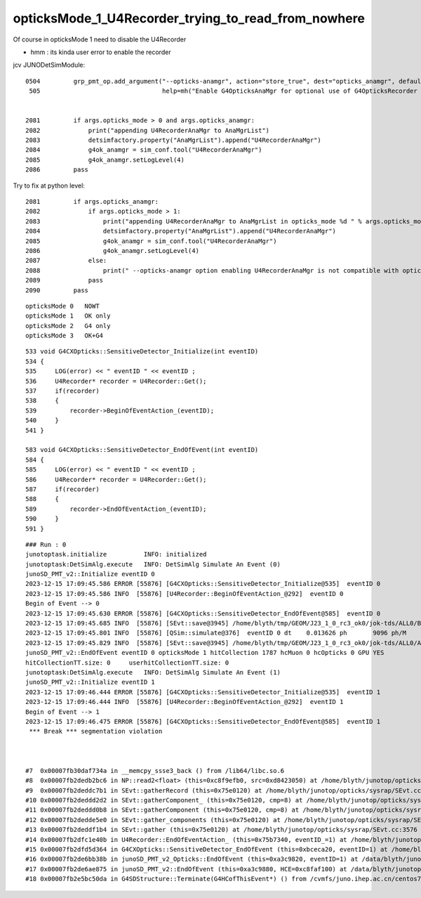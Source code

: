 opticksMode_1_U4Recorder_trying_to_read_from_nowhere
======================================================


Of course in opticksMode 1 need to disable the U4Recorder

* hmm : its kinda user error to enable the recorder 


jcv JUNODetSimModule::

    0504         grp_pmt_op.add_argument("--opticks-anamgr", action="store_true", dest="opticks_anamgr", default=False,
     505                                 help=mh("Enable G4OpticksAnaMgr for optional use of G4OpticksRecorder saving Geant4 optical propagations into Optick     sEvent NumPy arrays."))


    2081         if args.opticks_mode > 0 and args.opticks_anamgr:
    2082             print("appending U4RecorderAnaMgr to AnaMgrList")
    2083             detsimfactory.property("AnaMgrList").append("U4RecorderAnaMgr")
    2084             g4ok_anamgr = sim_conf.tool("U4RecorderAnaMgr")
    2085             g4ok_anamgr.setLogLevel(4)
    2086         pass

Try to fix at python level::

    2081         if args.opticks_anamgr:
    2082             if args.opticks_mode > 1:
    2083                 print("appending U4RecorderAnaMgr to AnaMgrList in opticks_mode %d " % args.opticks_mode )
    2084                 detsimfactory.property("AnaMgrList").append("U4RecorderAnaMgr")
    2085                 g4ok_anamgr = sim_conf.tool("U4RecorderAnaMgr")
    2086                 g4ok_anamgr.setLogLevel(4)
    2087             else:
    2088                 print(" --opticks-anamgr option enabling U4RecorderAnaMgr is not compatible with opticks_mode %d " % args.opticks_mode )   
    2089             pass
    2090         pass




::

   opticksMode 0   NOWT
   opticksMode 1   OK only 
   opticksMode 2   G4 only
   opticksMode 3   OK+G4 





::


    533 void G4CXOpticks::SensitiveDetector_Initialize(int eventID)
    534 {
    535     LOG(error) << " eventID " << eventID ;
    536     U4Recorder* recorder = U4Recorder::Get();
    537     if(recorder)
    538     {
    539         recorder->BeginOfEventAction_(eventID);
    540     }
    541 }

    583 void G4CXOpticks::SensitiveDetector_EndOfEvent(int eventID)
    584 {
    585     LOG(error) << " eventID " << eventID ;
    586     U4Recorder* recorder = U4Recorder::Get();
    587     if(recorder)
    588     {
    589         recorder->EndOfEventAction_(eventID);
    590     }
    591 }




::

    ### Run : 0
    junotoptask.initialize          INFO: initialized
    junotoptask:DetSimAlg.execute   INFO: DetSimAlg Simulate An Event (0) 
    junoSD_PMT_v2::Initialize eventID 0
    2023-12-15 17:09:45.586 ERROR [55876] [G4CXOpticks::SensitiveDetector_Initialize@535]  eventID 0
    2023-12-15 17:09:45.586 INFO  [55876] [U4Recorder::BeginOfEventAction_@292]  eventID 0
    Begin of Event --> 0
    2023-12-15 17:09:45.630 ERROR [55876] [G4CXOpticks::SensitiveDetector_EndOfEvent@585]  eventID 0
    2023-12-15 17:09:45.685 INFO  [55876] [SEvt::save@3945] /home/blyth/tmp/GEOM/J23_1_0_rc3_ok0/jok-tds/ALL0/B000 genstep,photon,record,seq,hit,domain,inphoton
    2023-12-15 17:09:45.801 INFO  [55876] [QSim::simulate@376]  eventID 0 dt    0.013626 ph       9096 ph/M          0 ht       1786 ht/M          0 end NO 
    2023-12-15 17:09:45.829 INFO  [55876] [SEvt::save@3945] /home/blyth/tmp/GEOM/J23_1_0_rc3_ok0/jok-tds/ALL0/A000 genstep,photon,record,seq,hit,domain,inphoton
    junoSD_PMT_v2::EndOfEvent eventID 0 opticksMode 1 hitCollection 1787 hcMuon 0 hcOpticks 0 GPU YES
    hitCollectionTT.size: 0	userhitCollectionTT.size: 0
    junotoptask:DetSimAlg.execute   INFO: DetSimAlg Simulate An Event (1) 
    junoSD_PMT_v2::Initialize eventID 1
    2023-12-15 17:09:46.444 ERROR [55876] [G4CXOpticks::SensitiveDetector_Initialize@535]  eventID 1
    2023-12-15 17:09:46.444 INFO  [55876] [U4Recorder::BeginOfEventAction_@292]  eventID 1
    Begin of Event --> 1
    2023-12-15 17:09:46.475 ERROR [55876] [G4CXOpticks::SensitiveDetector_EndOfEvent@585]  eventID 1
     *** Break *** segmentation violation



    #7  0x00007fb30daf734a in __memcpy_ssse3_back () from /lib64/libc.so.6
    #8  0x00007fb2dedb2bc6 in NP::read2<float> (this=0xc8f9efb0, src=0xd8423050) at /home/blyth/junotop/opticks/sysrap/NP.hh:5997
    #9  0x00007fb2deddc7b1 in SEvt::gatherRecord (this=0x75e0120) at /home/blyth/junotop/opticks/sysrap/SEvt.cc:3078
    #10 0x00007fb2deddd2d2 in SEvt::gatherComponent_ (this=0x75e0120, cmp=8) at /home/blyth/junotop/opticks/sysrap/SEvt.cc:3296
    #11 0x00007fb2deddd0b8 in SEvt::gatherComponent (this=0x75e0120, cmp=8) at /home/blyth/junotop/opticks/sysrap/SEvt.cc:3282
    #12 0x00007fb2dedde5e0 in SEvt::gather_components (this=0x75e0120) at /home/blyth/junotop/opticks/sysrap/SEvt.cc:3490
    #13 0x00007fb2deddf1b4 in SEvt::gather (this=0x75e0120) at /home/blyth/junotop/opticks/sysrap/SEvt.cc:3576
    #14 0x00007fb2dfc1e40b in U4Recorder::EndOfEventAction_ (this=0x75b7340, eventID_=1) at /home/blyth/junotop/opticks/u4/U4Recorder.cc:322
    #15 0x00007fb2dfd5d364 in G4CXOpticks::SensitiveDetector_EndOfEvent (this=0xbceca20, eventID=1) at /home/blyth/junotop/opticks/g4cx/G4CXOpticks.cc:589
    #16 0x00007fb2de6bb38b in junoSD_PMT_v2_Opticks::EndOfEvent (this=0xa3c9820, eventID=1) at /data/blyth/junotop/junosw/Simulation/DetSimV2/PMTSim/src/junoSD_PMT_v2_Opticks.cc:139
    #17 0x00007fb2de6ae875 in junoSD_PMT_v2::EndOfEvent (this=0xa3c9880, HCE=0xc8faf100) at /data/blyth/junotop/junosw/Simulation/DetSimV2/PMTSim/src/junoSD_PMT_v2.cc:1142
    #18 0x00007fb2e5bc50da in G4SDStructure::Terminate(G4HCofThisEvent*) () from /cvmfs/juno.ihep.ac.cn/centos7_amd64_gcc1120/Pre-Release/J22.2.x/ExternalLibs/Geant4/10.04.p02.juno/lib64/libG4digits_hits.so




